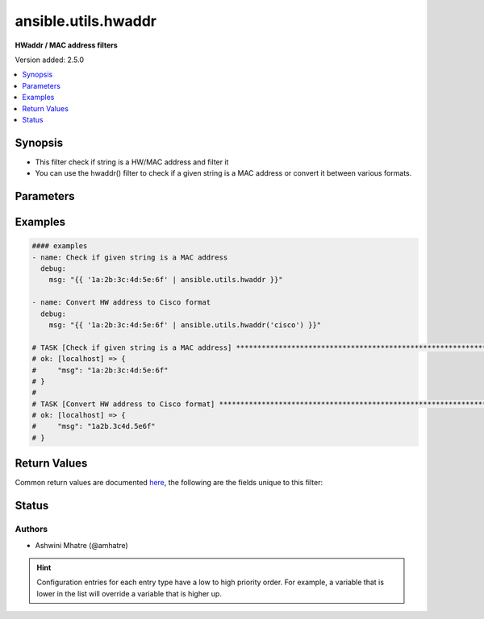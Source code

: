 .. _ansible.utils.hwaddr_filter:


********************
ansible.utils.hwaddr
********************

**HWaddr / MAC address filters**


Version added: 2.5.0

.. contents::
   :local:
   :depth: 1


Synopsis
--------
- This filter check if string is a HW/MAC address and filter it
- You can use the hwaddr() filter to check if a given string is a MAC address or convert it between various formats.




Parameters
----------

.. raw:: html

    <table  border=0 cellpadding=0 class="documentation-table">
        <tr>
            <th colspan="1">Parameter</th>
            <th>Choices/<font color="blue">Defaults</font></th>
                <th>Configuration</th>
            <th width="100%">Comments</th>
        </tr>
            <tr>
                <td colspan="1">
                    <div class="ansibleOptionAnchor" id="parameter-"></div>
                    <b>alias</b>
                    <a class="ansibleOptionLink" href="#parameter-" title="Permalink to this option"></a>
                    <div style="font-size: small">
                        <span style="color: purple">string</span>
                    </div>
                </td>
                <td>
                        <b>Default:</b><br/><div style="color: blue">"hwaddr"</div>
                </td>
                    <td>
                    </td>
                <td>
                        <div>alias</div>
                </td>
            </tr>
            <tr>
                <td colspan="1">
                    <div class="ansibleOptionAnchor" id="parameter-"></div>
                    <b>query</b>
                    <a class="ansibleOptionLink" href="#parameter-" title="Permalink to this option"></a>
                    <div style="font-size: small">
                        <span style="color: purple">string</span>
                    </div>
                </td>
                <td>
                        <b>Default:</b><br/><div style="color: blue">""</div>
                </td>
                    <td>
                    </td>
                <td>
                        <div>query string. Example. cisco,linux,unix etc</div>
                </td>
            </tr>
            <tr>
                <td colspan="1">
                    <div class="ansibleOptionAnchor" id="parameter-"></div>
                    <b>value</b>
                    <a class="ansibleOptionLink" href="#parameter-" title="Permalink to this option"></a>
                    <div style="font-size: small">
                        <span style="color: purple">string</span>
                         / <span style="color: red">required</span>
                    </div>
                </td>
                <td>
                </td>
                    <td>
                    </td>
                <td>
                        <div>HW/MAC address.</div>
                </td>
            </tr>
    </table>
    <br/>




Examples
--------

.. code-block:: yaml

    #### examples
    - name: Check if given string is a MAC address
      debug:
        msg: "{{ '1a:2b:3c:4d:5e:6f' | ansible.utils.hwaddr }}"

    - name: Convert HW address to Cisco format
      debug:
        msg: "{{ '1a:2b:3c:4d:5e:6f' | ansible.utils.hwaddr('cisco') }}"

    # TASK [Check if given string is a MAC address] ***************************************************************
    # ok: [localhost] => {
    #     "msg": "1a:2b:3c:4d:5e:6f"
    # }
    #
    # TASK [Convert HW address to Cisco format] ******************************************************************
    # ok: [localhost] => {
    #     "msg": "1a2b.3c4d.5e6f"
    # }



Return Values
-------------
Common return values are documented `here <https://docs.ansible.com/ansible/latest/reference_appendices/common_return_values.html#common-return-values>`_, the following are the fields unique to this filter:

.. raw:: html

    <table border=0 cellpadding=0 class="documentation-table">
        <tr>
            <th colspan="1">Key</th>
            <th>Returned</th>
            <th width="100%">Description</th>
        </tr>
            <tr>
                <td colspan="1">
                    <div class="ansibleOptionAnchor" id="return-"></div>
                    <b>data</b>
                    <a class="ansibleOptionLink" href="#return-" title="Permalink to this return value"></a>
                    <div style="font-size: small">
                      <span style="color: purple">string</span>
                    </div>
                </td>
                <td></td>
                <td>
                            <div>mac/Hw address</div>
                    <br/>
                </td>
            </tr>
    </table>
    <br/><br/>


Status
------


Authors
~~~~~~~

- Ashwini Mhatre (@amhatre)


.. hint::
    Configuration entries for each entry type have a low to high priority order. For example, a variable that is lower in the list will override a variable that is higher up.
